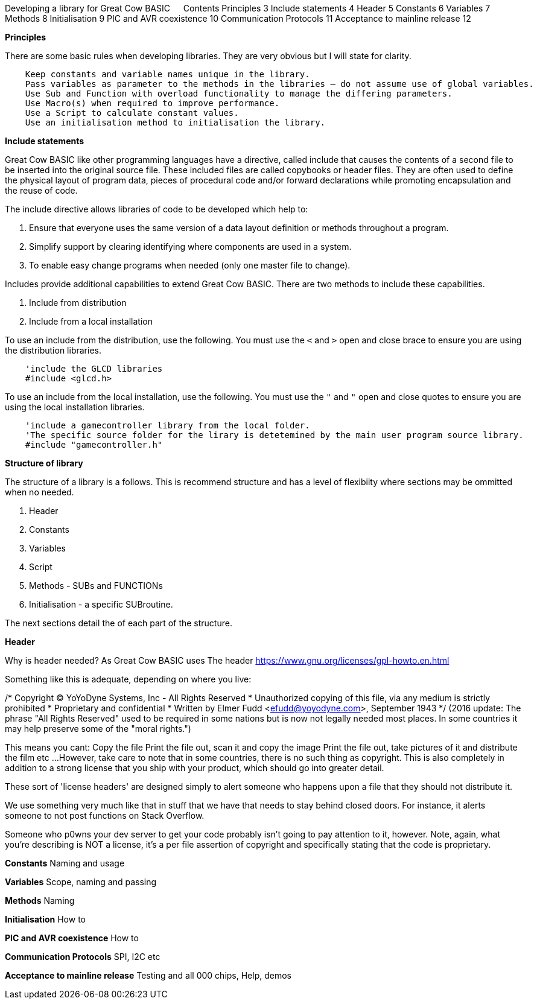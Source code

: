 Developing a library for Great Cow BASIC
 
Contents
Principles	3
Include statements	4
Header	5
Constants	6
Variables	7
Methods	8
Initialisation	9
PIC and AVR coexistence	10
Communication Protocols	11
Acceptance to mainline release	12




**Principles**

There are some basic rules when developing libraries.  They are very obvious but I will state for clarity.
----
    Keep constants and variable names unique in the library.
    Pass variables as parameter to the methods in the libraries – do not assume use of global variables.
    Use Sub and Function with overload functionality to manage the differing parameters.
    Use Macro(s) when required to improve performance.
    Use a Script to calculate constant values.
    Use an initialisation method to initialisation the library.
----

**Include statements**

Great Cow BASIC like other programming languages have a directive, called include that causes the contents of a second file to be inserted into the original source file.   These included files are called copybooks or header files.   They are often used to define the physical layout of program data, pieces of procedural code and/or forward declarations while promoting encapsulation and the reuse of code.

The include directive allows libraries of code to be developed which help to:

1.	Ensure that everyone uses the same version of a data layout definition or methods throughout a program.
2.	Simplify support by clearing identifying where components are used in a system.
3.	To enable easy change programs when needed (only one master file to change).

Includes provide additional capabilities to extend Great Cow BASIC.  There are two methods to include these capabilities.

1.	Include from distribution
2.	Include from a local installation

To use an include from the distribution, use the following.   You must use the `<` and `>` open and close brace to ensure you are using the distribution libraries.

----
    'include the GLCD libraries
    #include <glcd.h>
----

To use an include from the local installation, use the following.   You must use the `"` and `"` open and close quotes to ensure you are using the local installation libraries.

----
    'include a gamecontroller library from the local folder.
    'The specific source folder for the lirary is detetemined by the main user program source library.
    #include "gamecontroller.h"

----

**Structure of library**

The structure of a library is a follows.  This is recommend structure and has a level of flexibiity where sections may be ommitted when no needed.

1. Header
2. Constants
3. Variables
4. Script
5. Methods - SUBs and FUNCTIONs
6. Initialisation - a specific SUBroutine.

The next sections detail the of each part of the structure.

**Header**

Why is header needed?  As Great Cow BASIC uses The header https://www.gnu.org/licenses/gpl-howto.en.html

Something like this is adequate, depending on where you live:

/* Copyright (C) YoYoDyne Systems, Inc - All Rights Reserved
 * Unauthorized copying of this file, via any medium is strictly prohibited
 * Proprietary and confidential
 * Written by Elmer Fudd <efudd@yoyodyne.com>, September 1943
 */
(2016 update: The phrase "All Rights Reserved" used to be required in some nations but is now not legally needed most places. In some countries it may help preserve some of the "moral rights.")

This means you cant:
Copy the file
Print the file out, scan it and copy the image
Print the file out, take pictures of it and distribute the film
etc ...
However, take care to note that in some countries, there is no such thing as copyright. This is also completely in addition to a strong license that you ship with your product, which should go into greater detail.

These sort of 'license headers' are designed simply to alert someone who happens upon a file that they should not distribute it.

We use something very much like that in stuff that we have that needs to stay behind closed doors. For instance, it alerts someone to not post functions on Stack Overflow.

Someone who p0wns your dev server to get your code probably isn't going to pay attention to it, however. Note, again, what you're describing is NOT a license, it's a per file assertion of copyright and specifically stating that the code is proprietary.


**Constants**
Naming and usage

**Variables**
Scope, naming and passing

**Methods**
Naming

**Initialisation**
How to

**PIC and AVR coexistence**
How to

**Communication Protocols**
SPI, I2C etc

**Acceptance to mainline release**
Testing and all 000 chips, Help, demos
